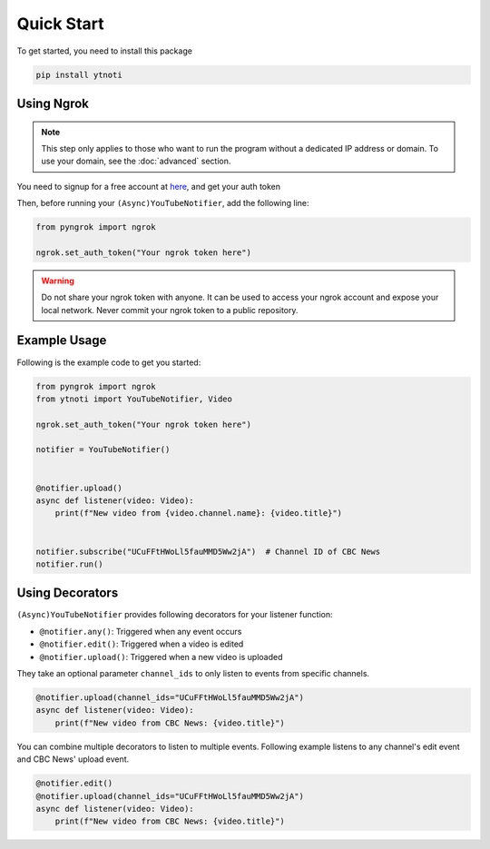 Quick Start
===========

To get started, you need to install this package

.. code:: bash

    pip install ytnoti

Using Ngrok
-----------

.. note::
    This step only applies to those who want to run the program without a dedicated IP address or domain. To use your domain, see the :doc:`advanced` section.

You need to signup for a free account at `here <https://dashboard.ngrok.com/get-started/setup>`_, and get your auth token

Then, before running your ``(Async)YouTubeNotifier``, add the following line:

.. code:: python

    from pyngrok import ngrok

    ngrok.set_auth_token("Your ngrok token here")

.. warning::
    Do not share your ngrok token with anyone. It can be used to access your ngrok account and expose your local network.
    Never commit your ngrok token to a public repository.

Example Usage
-------------

Following is the example code to get you started:

.. code:: python

    from pyngrok import ngrok
    from ytnoti import YouTubeNotifier, Video

    ngrok.set_auth_token("Your ngrok token here")

    notifier = YouTubeNotifier()


    @notifier.upload()
    async def listener(video: Video):
        print(f"New video from {video.channel.name}: {video.title}")


    notifier.subscribe("UCuFFtHWoLl5fauMMD5Ww2jA")  # Channel ID of CBC News
    notifier.run()

Using Decorators
----------------

``(Async)YouTubeNotifier`` provides following decorators for your listener function:

- ``@notifier.any()``: Triggered when any event occurs
- ``@notifier.edit()``: Triggered when a video is edited
- ``@notifier.upload()``: Triggered when a new video is uploaded

They take an optional parameter ``channel_ids`` to only listen to events from specific channels.

.. code:: python

    @notifier.upload(channel_ids="UCuFFtHWoLl5fauMMD5Ww2jA")
    async def listener(video: Video):
        print(f"New video from CBC News: {video.title}")

You can combine multiple decorators to listen to multiple events.
Following example listens to any channel's edit event and CBC News' upload event.

.. code:: python

    @notifier.edit()
    @notifier.upload(channel_ids="UCuFFtHWoLl5fauMMD5Ww2jA")
    async def listener(video: Video):
        print(f"New video from CBC News: {video.title}")
